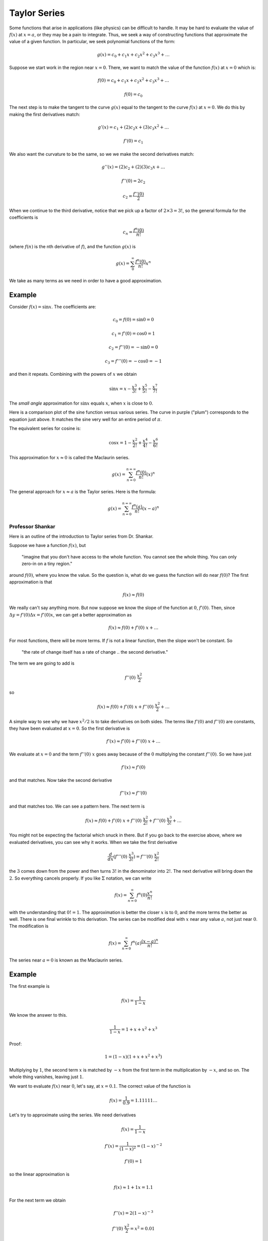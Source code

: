 .. _taylor:

#############
Taylor Series
#############

Some functions that arise in applications (like physics) can be difficult to handle.  It may be hard to evaluate the value of :math:`f(x)` at :math:`x=a`, or they may be a pain to integrate.  Thus, we seek a way of constructing functions that approximate the value of a given function.  In particular, we seek polynomial functions of the form:

.. math::

    g(x) = c_0 + c_1 x + c_2 x^2 + c_3 x^3 + \dots

Suppose we start work in the region near :math:`x=0`.  There, we want to match the value of the function :math:`f(x)` at :math:`x=0` which is:

.. math::

    f(0) = c_0 + c_1 x + c_2 x^2 + c_3 x^3 + \dots
    
    f(0) = c_0

The next step is to make the tangent to the curve :math:`g(x)` equal to the tangent to the curve :math:`f(x)` at :math:`x=0`.  We do this by making the first derivatives match:

.. math::

    g'(x) = c_1 + (2)c_2 x + (3)c_3 x^2 + \dots
    
    f'(0) = c_1

We also want the curvature to be the same, so we we make the second derivatives match:

.. math::

    g''(x) = (2)c_2 + (2)(3) c_3 x + \dots
    
    f''(0) = 2 c_2

    c_2 = \frac{f''(0)}{2}

When we continue to the third derivative, notice that we pick up a factor of :math:`2 \times 3 = 3!`, so the general formula for the coefficients is

.. math::

    c_n = \frac{f^n(0)}{n!}

(where :math:`f(n)` is the nth derivative of :math:`f`), and the function :math:`g(x)` is

.. math::

    g(x) =  \sum_0^{\infty} \frac{f^n(0)}{n!} x^n

We take as many terms as we need in order to have a good approximation.

+++++++
Example
+++++++

Consider :math:`f(x) = \sin x`.  The coefficients are:

.. math::

    c_0 = f(0) = \sin 0 = 0
    
    c_1 = f'(0) = \cos 0 = 1
    
    c_2 = f''(0) = - \sin 0 = 0
    
    c_3 = f'''(0) = - \cos 0 = -1

and then it repeats.  Combining with the powers of :math:`x` we obtain

.. math::

    \sin x = x - \frac{x^3}{3!} + \frac{x^5}{5!} - \frac{x^7}{7!}

The *small angle* approximation for :math:`\sin x` equals :math:`x`, when :math:`x` is close to :math:`0`.

Here is a comparison plot of the sine function versus various series.  The curve in purple ("plum") corresponds to the equation just above.  It matches the sine very well for an entire period of :math:`\pi`.

.. image:: /figs/taylor.png
   :scale: 50 %


The equivalent series for cosine is:

.. math::

    \cos x = 1 - \frac{x^2}{2!} + \frac{x^4}{4!} - \frac{x^6}{6!}

This approximation for :math:`x \approx 0` is called the Maclaurin series.

.. math::

    g(x) = \sum_{n=0}^{n=\infty} \frac{f^n(0)}{n!} (x)^n

The general approach for :math:`x \approx a` is the Taylor series.  Here is the formula:

.. math::

    g(x) = \sum_{n=0}^{n=\infty} \frac{f^n(a)}{n!} (x-a)^n

=================
Professor Shankar
=================

Here is an outline of the introduction to Taylor series from Dr. Shankar.

Suppose we have a function :math:`f(x)`, but 

    "imagine that you don't have access to the whole function.  You cannot see the whole thing.  You can only zero-in on a tiny region."
    
around :math:`f(0)`, where you know the value.  So the question is, what do we guess the function will do near :math:`f(0)`?  The first approximation is that

.. math::

    f(x) \approx f(0)

We really can't say anything more.  But now suppose we know the slope of the function at :math:`0`, :math:`f'(0)`.  Then, since :math:`\Delta y = f'(0) \Delta x = f'(0) x`, we can get a better approximation as

.. math::

    f(x) \approx f(0) + f'(0)\ x + \dots

For most functions, there will be more terms.  If :math:`f` is not a linear function, then the slope won't be constant.  So 

    "the rate of change itself has a rate of change .. the second derivative."  
    
The term we are going to add is

.. math::

    f''(0)\ \frac{x^2}{2}

so

.. math::

    f(x) \approx f(0) + f'(0)\ x + f''(0)\ \frac{x^2}{2}  + \dots

A simple way to see why we have :math:`x^2/2` is to take derivatives on both sides.  The terms like :math:`f'(0)` and :math:`f''(0)` are constants, they have been evaluated at :math:`x=0`. So the first derivative is

.. math::

    f'(x) \approx  f'(0) + f''(0)\ x  + \dots

We evaluate at :math:`x=0` and the term :math:`f''(0)\ x` goes away because of the :math:`0` multiplying the constant :math:`f''(0)`.  So we have just

.. math::

    f'(x) \approx  f'(0) 

and that matches. Now take the second derivative

.. math::

    f''(x) \approx  f''(0)

and that matches too.  We can see a pattern here.  The next term is

.. math::

    f(x) \approx f(0) + f'(0)\ x + f''(0)\ \frac{x^2}{2!}  + f'''(0)\ \frac{x^3}{3!} + \dots

You might not be expecting the factorial which snuck in there.  But if you go back to the exercise above, where we evaluated derivatives, you can see why it works.  When we take the first derivative 

.. math::

    \frac{d}{dx} (f'''(0)\ \frac{x^3}{3!}) =  f'''(0)\ \frac{x^2}{2!}

the :math:`3` comes down from the power and then turns :math:`3!` in the denominator into :math:`2!`.  The next derivative will bring down the :math:`2`.  So everything cancels properly.  If you like :math:`\Sigma` notation, we can write

.. math::

    f(x) = \sum_{n=0}^{\infty} f^n(0) \frac{x^n}{n!}

with the understanding that :math:`0! = 1`.  The approximation is better the closer :math:`x` is to :math:`0`, and the more terms the better as well.  There is one final wrinkle to this derivation.  The  series can be modified deal with :math:`x` near any value :math:`a`, not just near :math:`0`.  The modification is

.. math::

    f(x) = \sum_{n=0}^{\infty} f^n(a) \frac{(x-a)^n}{n!}

The series near :math:`a=0` is known as the Maclaurin series.

+++++++
Example
+++++++

The first example is

.. math::

    f(x) = \frac{1}{1-x}

We know the answer to this.

.. math::

    \frac{1}{1-x} = 1 + x + x^2 + x^3
    
Proof:

.. math::

    1 = (1-x)(1 + x + x^2 + x^3)

Multiplying by :math:`1`, the second term :math:`x` is matched by :math:`-x` from the first term in the multiplication by :math:`-x`, and so on.  The whole thing vanishes, leaving just :math:`1`.

We want to evaluate :math:`f(x)` near :math:`0`, let's say, at :math:`x=0.1`.  The correct value of the function is

.. math::

    f(x) = \frac{1}{0.9} = 1.11111 \dots

.. math::

Let's try to approximate using the series.  We need derivatives

.. math::

    f(x) = \frac{1}{1-x}

    f'(x) = \frac{1}{(1-x)^2} = (1-x)^{-2}

    f'(0) = 1

so the linear approximation is

.. math::

    f(x) \approx 1 + 1x = 1.1

For the next term we obtain

.. math::

    f''(x) = 2(1-x)^{-3}

    f''(0)\ \frac{x^2}{2} = x^2 = 0.01

And I think we can see where this one is going.

Another very useful series is the binomial.

.. math::

    f(x) = (1 + x)^n

    f(0) = 1

    f'(0) = n(1 + x)^{n-1} = n
    
    f''(0) = n(n-1)(1 + x)^{n-2} = n(n-1)

So the series is

.. math::

    (1 + x)^n \approx 1 + nx + n(n-1) \frac{x^2}{2}

A nice application is relativistic energy

.. math::

    E = mc^2 f

    f =  1/\sqrt{1-\frac{v^2}{c^2}}

This is, in disguise, a binomial with :math:`n=-1/2` and :math:`x=-v^2/c^2` so the expansion is

.. math::

    f  \approx 1 + nx = 1 + \frac{v^2}{2c^2}

so the energy is 

.. math::

    E \approx mc^2 (1 + \frac{v^2}{2c^2} )

And we see that the second term is just the kinetic energy, :math:`mv^2/2`.

+++++++++++++
More examples
+++++++++++++

Let's take a look at :math:`e^x`.  The nice thing about :math:`e^x` is the first derivative, in fact all the derivatives, are just :math:`e^x`, and since we're evaluating them at :math:`0`, all those factors become :math:`1`.  So the series is just

.. math::

    e^x = \sum_{n=0}^{\infty} \frac{x^n}{n!} = 1 + x + \frac{x^2}{2!} + \frac{x^3}{3!} + \dots

Let's try sine and cosine.  Cosine first

.. math::

    f'(0) = -\sin(x) \bigg |_{x=0} = 0

    f''(0) = -\cos(x) \bigg |_{x=0} = -1

    f'''(0) = \sin(x) \bigg |_{x=0} = 0

    f''''(0) = \cos(x) \bigg |_{x=0} = 1

So the pattern is, every other term, with alternating signs.

.. math::

    \cos x = 1 - \frac{x^2}{2!} + \frac{x^4}{4!} + \dots

The sine function loses the first term (because :math:`\sin 0 = 0`), then we have the same pattern of every other term and alternating sign.

.. math::

    \sin x = x - \frac{x^3}{3!} + \frac{x^5}{5!} + \dots

Finally, we'll sneak in an oddball.  Suppose we consider

.. math::

    f(x) = e^{ix}

where :math:`i = \sqrt{-1}`.  Let's just follow the rules and see where we get to.  First of all, the derivatives look like this

.. math::

    f'(x) = ie^{ix}

    f''(x) = i^2e^{ix} = -e^{ix}

    f'''(x) = i^3e^{ix} = -ie^{ix}

    f''''(x) = i^4e^{ix} = e^{ix}

Evaluated at :math:`x=0`, the exponentials become :math:`1` and we are left with the pattern :math:`1, i, -1, -i \dots`.  So our series is

.. math::

    e^x = 1 + ix - \frac{x^2}{2!} - i\frac{x^3}{3!} + \frac{x^4}{4!} + i\frac{x^5}{5!} - \frac{x^6}{6!} - i \frac{x^7}{7!} \dots

    = \cos x + i \sin x

These series then lead to definitions of the sine and cosine in terms of the exponential:

.. math::

    e^{ix} = \cos x + i \sin x

    e^{-ix} = \cos (-x) + i \sin (-x) = \cos x - i \sin x

Add

.. math::

    e^{ix} + e^{-ix} = 2 \cos x

or subtract

.. math::

    e^{ix} - e^{-ix} = 2i \sin x

So

.. math::

    \frac{d}{dx} (2 \cos x) = \frac{d}{dx} ( e^{ix} + e^{-ix}) = i( e^{ix} - e^{-ix}) = i(2i \sin x) = - 2 \sin x

    \frac{d}{dx} (2i \sin x) = \frac{d}{dx} ( e^{ix} - e^{-ix}) = i( e^{ix} + e^{-ix}) = i(2 \cos x)
